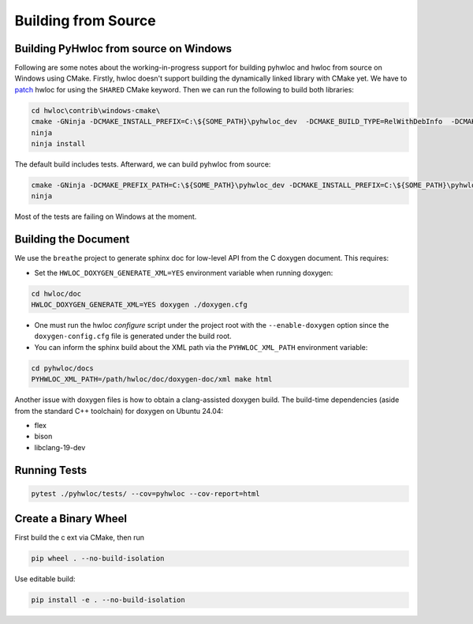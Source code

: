 ####################
Building from Source
####################

Building PyHwloc from source on Windows
=======================================

Following are some notes about the working-in-progress support for building pyhwloc and
hwloc from source on Windows using CMake. Firstly, hwloc doesn't support building the
dynamically linked library with CMake yet. We have to `patch
<https://github.com/open-mpi/hwloc/pull/738>`__ hwloc for using the ``SHARED`` CMake
keyword. Then we can run the following to build both libraries:

.. code-block:: powershell

    cd hwloc\contrib\windows-cmake\
    cmake -GNinja -DCMAKE_INSTALL_PREFIX=C:\${SOME_PATH}\pyhwloc_dev  -DCMAKE_BUILD_TYPE=RelWithDebInfo  -DCMAKE_EXPORT_COMPILE_COMMANDS=ON -DHWLOC_BUILD_SHARED_LIBS=ON ..
    ninja
    ninja install

The default build includes tests. Afterward, we can build pyhwloc from source:

.. code-block:: powershell

    cmake -GNinja -DCMAKE_PREFIX_PATH=C:\${SOME_PATH}\pyhwloc_dev -DCMAKE_INSTALL_PREFIX=C:\${SOME_PATH}\pyhwloc_dev  -DCMAKE_BUILD_TYPE=RelWithDebInfo  -DCMAKE_EXPORT_COMPILE_COMMANDS=ON ..\..\pyhwloc\
    ninja

Most of the tests are failing on Windows at the moment.

Building the Document
=====================

We use the ``breathe`` project to generate sphinx doc for low-level API from the C doxygen
document. This requires:

- Set the ``HWLOC_DOXYGEN_GENERATE_XML=YES`` environment variable when running doxygen:

.. code-block:: sh

  cd hwloc/doc
  HWLOC_DOXYGEN_GENERATE_XML=YES doxygen ./doxygen.cfg

- One must run the hwloc `configure` script under the project root with the
  ``--enable-doxygen`` option since the ``doxygen-config.cfg`` file is generated under the
  build root.

- You can inform the sphinx build about the XML path via the ``PYHWLOC_XML_PATH``
  environment variable:

.. code-block:: sh

  cd pyhwloc/docs
  PYHWLOC_XML_PATH=/path/hwloc/doc/doxygen-doc/xml make html

Another issue with doxygen files is how to obtain a clang-assisted doxygen build. The
build-time dependencies (aside from the standard C++ toolchain) for doxygen on Ubuntu
24.04:

- flex
- bison
- libclang-19-dev

Running Tests
=============

.. code-block:: sh

  pytest ./pyhwloc/tests/ --cov=pyhwloc --cov-report=html


Create a Binary Wheel
=====================

First build the c ext via CMake, then run

.. code-block:: sh

  pip wheel . --no-build-isolation

Use editable build:

.. code-block:: sh

  pip install -e . --no-build-isolation